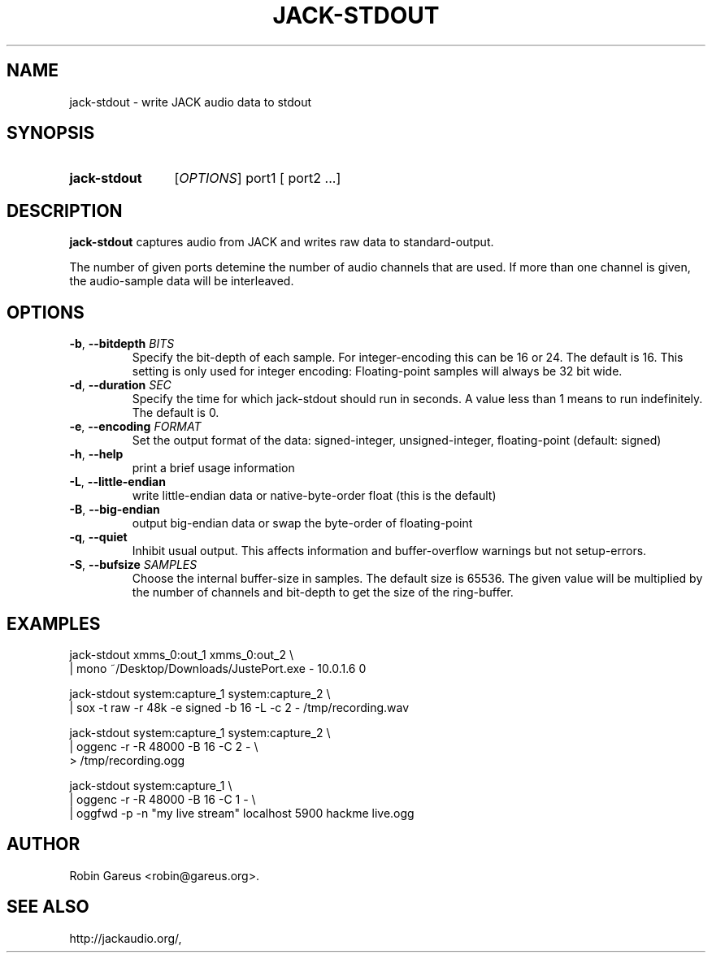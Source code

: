 .\" jack-stdout.1 written by Robin Gareus <robin@gareus.org>
.TH JACK-STDOUT 1 "29 March 2011"
.SH NAME
jack-stdout \- write JACK audio data to stdout
.SH SYNOPSIS
.HP
.B jack-stdout
.RI [ OPTIONS ]
.RI port1
.RB [
.RI port2
.RB ...]
.SH DESCRIPTION
.LP
\fBjack-stdout\fR captures audio from JACK and writes 
raw data to standard-output.
.P
The number of given ports detemine the number of audio channels that are used.
If more than one channel is given, the audio-sample data will be interleaved.
.SH OPTIONS

.TP
\fB\-b\fR, \fB\-\-bitdepth \fIBITS\fR
.RS
Specify the bit-depth of each sample. For integer-encoding this can be
16 or 24.  The default is 16.
This setting is only used for integer encoding:
Floating-point samples will always be 32 bit wide.
.RE

.TP
\fB-d\fR, \fB--duration\fR \fISEC\fR
.RS
Specify the time for which jack-stdout should run in seconds.
A value less than 1 means to run indefinitely. The default is 0.
.RE

.TP
\fB-e\fR, \fB--encoding\fR \fIFORMAT\fR
.RS
Set the output format of the data: signed-integer, unsigned-integer, floating-point
(default: signed)
.RE

.TP
\fB-h\fR, \fB--help\fR
.RS
print a brief usage information
.RE

.TP
\fB-L\fR, \fB--little-endian\fR
.RS
write little-endian data or native-byte-order float (this is the default)
.RE

.TP
\fB-B\fR, \fB--big-endian\fR
.RS
output big-endian data or swap the byte-order of floating-point 
.RE

.TP
\fB-q\fR, \fB--quiet\fR
.RS
Inhibit usual output.
This affects information and buffer-overflow warnings but not setup-errors.
.RE

.TP
\fB-S\fR, \fB--bufsize\fR \fISAMPLES\fR
.RS
Choose the internal buffer-size in samples. The default size is 65536.
The given value will be multiplied by the number of channels and bit-depth
to get the size of the ring-buffer.
.RE

.SH EXAMPLES
.nf
   jack-stdout xmms_0:out_1 xmms_0:out_2 \\
   | mono  ~/Desktop/Downloads/JustePort.exe - 10.0.1.6 0
 
   jack-stdout system:capture_1 system:capture_2 \\
   | sox -t raw -r 48k -e signed -b 16 -L -c 2 - /tmp/recording.wav

   jack-stdout system:capture_1 system:capture_2 \\
   | oggenc -r -R 48000 -B 16 -C 2 - \\
   > /tmp/recording.ogg

   jack-stdout system:capture_1 \\
   | oggenc -r -R 48000 -B 16 -C 1 - \\
   | oggfwd -p -n "my live stream" localhost 5900 hackme live.ogg

.fi
.SH AUTHOR
Robin Gareus <robin@gareus.org>.
.SH SEE ALSO
http://jackaudio.org/,
